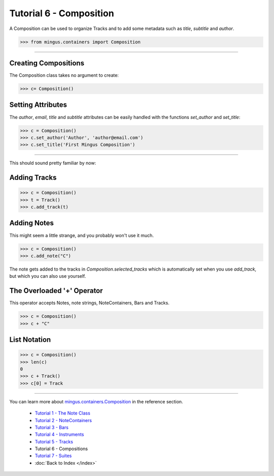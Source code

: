 ﻿Tutorial 6 - Composition
========================

A Composition can be used to organize Tracks and to add some metadata such as `title`, `subtitle` and `author`.


>>> from mingus.containers import Composition




----


Creating Compositions
---------------------

The Composition class takes no argument to create:



>>> c= Composition()




Setting Attributes
------------------

The `author`, `email`, `title` and `subtitle` attributes can be easily handled with the functions `set_author` and `set_title`:



>>> c = Composition()
>>> c.set_author('Author', 'author@email.com')
>>> c.set_title('First Mingus Composition')





----


This should sound pretty familiar by now:

Adding Tracks
-------------



>>> c = Composition()
>>> t = Track()
>>> c.add_track(t)



Adding Notes
------------

This might seem a little strange, and you probably won't use it much. 



>>> c = Composition()
>>> c.add_note("C")



The note gets added to the tracks in `Composition.selected_tracks` which is automatically set when you use `add_track`, but which you can also use yourself.


The Overloaded '+' Operator
---------------------------

This operator accepts Notes, note strings, NoteContainers, Bars and Tracks.



>>> c = Composition()
>>> c + "C"



List Notation
-------------


>>> c = Composition()
>>> len(c)
0
>>> c + Track()
>>> c[0] = Track



----


You can learn more about `mingus.containers.Composition <refMingusContainersComposition>`_ in the reference section.

  * `Tutorial 1 - The Note Class <tutorialNoteModule>`_
  * `Tutorial 2 - NoteContainers <tutorialNoteContainerModule>`_
  * `Tutorial 3 - Bars <tutorialBarModule>`_
  * `Tutorial 4 - Instruments <tutorialInstrumentModule>`_
  * `Tutorial 5 - Tracks <tutorialTrackModule>`_
  * Tutorial 6 - Compositions
  * `Tutorial 7 - Suites <tutorialSuiteModule>`_
  * :doc:`Back to Index </index>`
